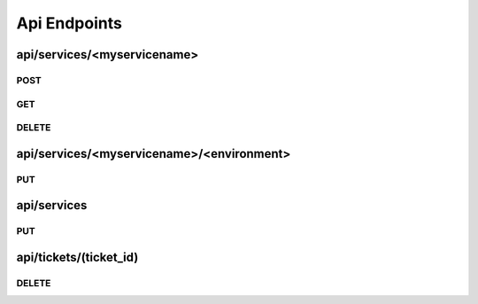 Api Endpoints
=============

api/services/<myservicename>
----------------------------

POST
~~~~
.. http:post:: api/services/<myservicename>

   This endpoint will create a new service with the gates given.

   Default values for all gates is **open**.

   Your Service name must be unique. The gate name **must not** contain dots.

   **Example request**:

   .. sourcecode:: http

      POST /services/awesome_service HTTP/1.1
      Content-Type: application/json
      Payload: {
                    "group": "team12",
                    "environments": [
                        "testing",
                        "mylivegate"
                    ]
                }


   **Positiv response**:

   .. sourcecode:: http

      HTTP/1.1 200 OK
      Content-Type: application/json

      {
        "status": "ok"
      }

   :reqheader Accept: application/json
   :resheader Content-Type: application/json
   :statuscode 200: no error
   :statuscode 400: Your json contains invalid information
   :statuscode 400: Json was not valid
   :statuscode 400: Gate with this name already exist

GET
~~~~
.. http:get:: api/services/<myservicename>

   Will get you the state of the gates in json format.

   **Example request**:

   .. sourcecode:: http

      GET /services/awesome_service HTTP/1.1
      Accept: application/json

   **Example response**:

   .. sourcecode:: http

      HTTP/1.1 200 OK
      Content-Type: application/json

      {
        "name": "awesome_service",
        "group": "team12",
        "environments": {
            "mylivegate": {
                "queue": [],
                "message_timestamp": "",
                "state": "closed",
                "message": "",
                "state_timestamp": "2015-10-27 12:05:38+0100"
            }
        }
      }

   :reqheader Accept: application/json
   :resheader Content-Type: application/json
   :statuscode 200: no error
   :statuscode 400: Json was not valid
   :statuscode 400: Gate with this name already exist

DELETE
~~~~~~
.. http:delete:: api/services/<myservicename>

   Will remove a gate.

   **Example request**:

   .. sourcecode:: http

      DELETE api/services/awesome_service HTTP/1.1
      Accept: application/json

   **Example response**:

   .. sourcecode:: http

      HTTP/1.1 200 OK
      Content-Type: application/json

      {
        "status": "ok"
      }

   **Error response**:

   .. sourcecode:: http

      HTTP/1.1 400 BAD REQUEST
      Content-Type: application/json

      {
        "status": "error"
        "reason": "Json was not valid"
      }

   :reqheader Accept: application/json
   :resheader Content-Type: application/json
   :statuscode 200: no error
   :statuscode 400: Json was not valid
   :statuscode 400: Gate with this name already exist
   :statuscode 400: Your json contains invalid information
   :statuscode 500: Can not write to database

api/services/<myservicename>/<environment>
-----------------------------------------

PUT
~~~~
.. http:put:: api/services/<myservicename>/<environment>

   Lets you set the state of one single gate.

   Only valid options are **open** and **close**.

   **Example request**:

   .. sourcecode:: http

      PUT api/services/awesome_service/live HTTP/1.1
      Content-Type: application/json

      {
        "state": "closed",
        "message": "I want to do some testing. -Jens"
      }


   **Positiv response**:

   .. sourcecode:: http

      HTTP/1.1 200 OK
      Content-Type: application/json

      {
        "status": "ok"
      }

   :reqheader Accept: application/json
   :resheader Content-Type: application/json
   :statuscode 200: no error
   :statuscode 400: Json was not valid
   :statuscode 400: state must be open or closed
   :statuscode 404: Gate not found
   :statuscode 500: Can not write to database

api/services
------------

PUT
~~~~
.. http:put:: api/services

   With this you can close multiple gates at once and its provides a test-and-set functionality, which means that you only get a
   positive response if none of the gates you asking for is already closed.

   This is useful if you want two gates to be mutually exclusive. As example we do not want to deploy our pipeline, if the pipeline is involved in an live deployment of an other service.

   **Example request**:

   .. sourcecode:: http

      PUT api/services HTTP/1.1
      Content-Type: application/json

      {
        "services": {
            "service12": ["myservicename"],
            "pipeline": ["meta"]
        }
      }

   **Positiv response**:

   .. sourcecode:: http

      HTTP/1.1 200 OK
      Content-Type: application/json

      {
        "status": "ok",
        "ticket": {
            "expiration_date": 0,
            "updated": "2016-01-26 09:35:18+0100",
            "link": "https://github.com/otto-de/gatekeeper",
            "id": "4ca72ee9-82b9-48c5-bf66-994ac907386b"
        }
      }

   **Negativ response**:

   .. sourcecode:: http

      HTTP/1.1 200 OK
      Content-Type: application/json

      {
        "status": "denied"
      }

   **Queued response**:

   If the ``queue=true`` query is used and the gate is closed, you receive "queued" as response.

   The ticket you get will be valid for 2 minutes. With every subsequent requests that includes the ticket id the tickets
   expiration date will be refreshed.

   .. sourcecode:: http

      HTTP/1.1 200 OK
      Content-Type: application/json

      {
        "status": "queue",
        "ticket": {
            "expiration_date": 1453799405.26424,
            "updated": "2016-01-26 09:35:18+0100",
            "link": "https://github.com/otto-de/gatekeeper",
            "id": "4ca72ee9-82b9-48c5-bf66-994ac907386b"
        }
      }

   **Example request with queued ticket**:

   To include your ticket id use the following request structure:

   .. sourcecode:: http

      PUT api/services HTTP/1.1
      Content-Type: application/json

      {
        "services": {
            "service12": ["myservicename"],
            "pipeline": ["meta"]
        },
        "ticket": "4ca72ee9-82b9-48c5-bf66-994ac907386b"
      }

   **Positiv Queued response**:

   The ticket expiration_date will be set to 0.

   .. sourcecode:: http

      HTTP/1.1 200 OK
      Content-Type: application/json

      {
        "status": "ok",
        "ticket": {
            "expiration_date": 0,
            "updated": "2016-01-26 09:35:18+0100",
            "link": "https://github.com/otto-de/gatekeeper",
            "id": "4ca72ee9-82b9-48c5-bf66-994ac907386b"
        }
      }

   **Negativ Queued response**:

   .. sourcecode:: http

      HTTP/1.1 200 OK
      Content-Type: application/json

      {
        "status": "denied"
      }

   **Still Queued response**:

   If its not yet your turn, the status will remain as ``queue``.

   .. sourcecode:: http

      HTTP/1.1 200 OK
      Content-Type: application/json

      {
        "status": "queue",
        "ticket": {
            "expiration_date": 1453799405.26424,
            "updated": "2016-01-26 09:35:18+0100",
            "link": "https://github.com/otto-de/gatekeeper",
            "id": "4ca72ee9-82b9-48c5-bf66-994ac907386b"
        }
      }

   :query queue=true: creates a ticket and uses queueing
   :reqheader Accept: application/json
   :resheader Content-Type: application/json
   :statuscode 200: no error
   :statuscode 400: Json was not valid
   :statuscode 400: state must be open or closed
   :statuscode 404: Gate not found
   :statuscode 500: Can not write to database

api/tickets/(ticket_id)
-----------------------

DELETE
~~~~~~
.. http:delete:: api/tickets/(ticket_id)

   This end

   **Example request**:

   .. sourcecode:: http

      DELETE api/tickets/8fb0cefd-34b9-4094-8cb4-8198e4f95737 HTTP/1.1
      Accept: application/json

   **Positiv response**:

   .. sourcecode:: http

      HTTP/1.1 200 OK
      Content-Type: application/json

      {
            "status": "ok"
      }

   :statuscode 200: no error
   :statuscode 404: Ticket does not exist